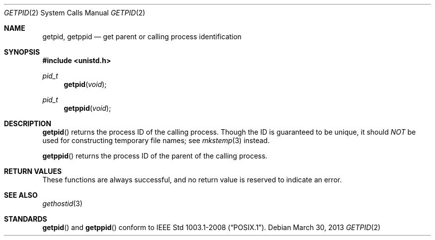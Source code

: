 .\"	$OpenBSD: getpid.2,v 1.12 2013/03/30 06:44:44 guenther Exp $
.\"	$NetBSD: getpid.2,v 1.5 1995/02/27 12:33:12 cgd Exp $
.\"
.\" Copyright (c) 1980, 1991, 1993
.\"	The Regents of the University of California.  All rights reserved.
.\"
.\" Redistribution and use in source and binary forms, with or without
.\" modification, are permitted provided that the following conditions
.\" are met:
.\" 1. Redistributions of source code must retain the above copyright
.\"    notice, this list of conditions and the following disclaimer.
.\" 2. Redistributions in binary form must reproduce the above copyright
.\"    notice, this list of conditions and the following disclaimer in the
.\"    documentation and/or other materials provided with the distribution.
.\" 3. Neither the name of the University nor the names of its contributors
.\"    may be used to endorse or promote products derived from this software
.\"    without specific prior written permission.
.\"
.\" THIS SOFTWARE IS PROVIDED BY THE REGENTS AND CONTRIBUTORS ``AS IS'' AND
.\" ANY EXPRESS OR IMPLIED WARRANTIES, INCLUDING, BUT NOT LIMITED TO, THE
.\" IMPLIED WARRANTIES OF MERCHANTABILITY AND FITNESS FOR A PARTICULAR PURPOSE
.\" ARE DISCLAIMED.  IN NO EVENT SHALL THE REGENTS OR CONTRIBUTORS BE LIABLE
.\" FOR ANY DIRECT, INDIRECT, INCIDENTAL, SPECIAL, EXEMPLARY, OR CONSEQUENTIAL
.\" DAMAGES (INCLUDING, BUT NOT LIMITED TO, PROCUREMENT OF SUBSTITUTE GOODS
.\" OR SERVICES; LOSS OF USE, DATA, OR PROFITS; OR BUSINESS INTERRUPTION)
.\" HOWEVER CAUSED AND ON ANY THEORY OF LIABILITY, WHETHER IN CONTRACT, STRICT
.\" LIABILITY, OR TORT (INCLUDING NEGLIGENCE OR OTHERWISE) ARISING IN ANY WAY
.\" OUT OF THE USE OF THIS SOFTWARE, EVEN IF ADVISED OF THE POSSIBILITY OF
.\" SUCH DAMAGE.
.\"
.\"     @(#)getpid.2	8.1 (Berkeley) 6/4/93
.\"
.Dd $Mdocdate: March 30 2013 $
.Dt GETPID 2
.Os
.Sh NAME
.Nm getpid ,
.Nm getppid
.Nd get parent or calling process identification
.Sh SYNOPSIS
.In unistd.h
.Ft pid_t
.Fn getpid void
.Ft pid_t
.Fn getppid void
.Sh DESCRIPTION
.Fn getpid
returns the process ID of the calling process.
Though the ID is guaranteed to be unique, it should
.Em NOT
be used for constructing temporary file names; see
.Xr mkstemp 3
instead.
.Pp
.Fn getppid
returns the process ID of the parent of the calling process.
.Sh RETURN VALUES
These functions are always successful, and no return value is
reserved to indicate an error.
.Sh SEE ALSO
.Xr gethostid 3
.Sh STANDARDS
.Fn getpid
and
.Fn getppid
conform to
.St -p1003.1-2008 .
